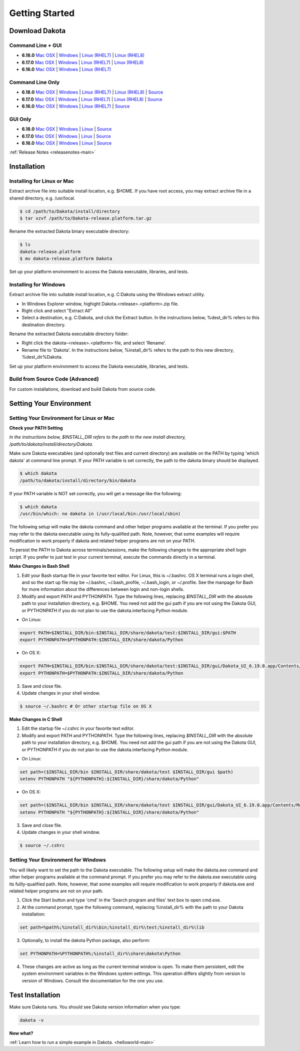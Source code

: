 .. _setupdakota-main:

"""""""""""""""
Getting Started
"""""""""""""""

.. _setupdakota-download:

===============
Download Dakota
===============

------------------
Command Line + GUI
------------------

- **6.18.0** `Mac OSX`__ | `Windows`__ | `Linux (RHEL7)`__ | `Linux (RHEL8)`__
- **6.17.0** `Mac OSX`__ | `Windows`__ | `Linux (RHEL7)`__ | `Linux (RHEL8)`__
- **6.16.0** `Mac OSX`__ | `Windows`__ | `Linux (RHEL7)`__ 

.. __: https://github.com/snl-dakota/dakota/releases/download/v6.18.0/dakota-6.18.0-public-darwin.Darwin.x86_64-gui_cli.tar.gz
__ https://github.com/snl-dakota/dakota/releases/download/v6.18.0/dakota-6.18.0-public-windows.Windows.x64-gui_cli.zip
__ https://github.com/snl-dakota/dakota/releases/download/v6.18.0/dakota-6.18.0-public-rhel7.Linux.x86_64-gui_cli.tar.gz
__ https://github.com/snl-dakota/dakota/releases/download/v6.18.0/dakota-6.18.0-public-rhel8.Linux.x86_64-gui_cli.tar.gz
__ https://github.com/snl-dakota/dakota/releases/download/v6.17.0/dakota-6.17.0-release-public-darwin.Darwin.x86_64-gui_cli.tar.gz
__ https://github.com/snl-dakota/dakota/releases/download/v6.17.0/dakota-6.17.0-release-public-windows.Windows.x64-gui_cli.zip
__ https://github.com/snl-dakota/dakota/releases/download/v6.17.0/dakota-6.17.0-release-public-rhel7.Linux.x86_64-gui_cli.tar.gz
__ https://github.com/snl-dakota/dakota/releases/download/v6.17.0/dakota-6.17.0-release-public-rhel8.Linux.x86_64-gui_cli.tar.gz
__ https://github.com/snl-dakota/dakota/releases/download/v6.16.0/dakota-6.16.0-public-darwin.Darwin.x86_64-gui_cli.tar.gz
__ https://github.com/snl-dakota/dakota/releases/download/v6.16.0/dakota-6.16.0-public-windows.Windows.x64-gui_cli.zip
__ https://github.com/snl-dakota/dakota/releases/download/v6.16.0/dakota-6.16.0-public-rhel7.Linux.x86_64-gui_cli.tar.gz


-----------------
Command Line Only
-----------------

- **6.18.0** `Mac OSX`__ | `Windows`__ | `Linux (RHEL7)`__ | `Linux (RHEL8)`__ | `Source`__
- **6.17.0** `Mac OSX`__ | `Windows`__ | `Linux (RHEL7)`__ | `Linux (RHEL8)`__ | `Source`__
- **6.16.0** `Mac OSX`__ | `Windows`__ | `Linux (RHEL7)`__ | `Source`__

.. __: https://github.com/snl-dakota/dakota/releases/download/v6.18.0/dakota-6.18.0-public-darwin.Darwin.x86_64-cli.tar.gz
__ https://github.com/snl-dakota/dakota/releases/download/v6.18.0/dakota-6.18.0-public-windows.Windows.x64-cli.zip
__ https://github.com/snl-dakota/dakota/releases/download/v6.18.0/dakota-6.18.0-public-rhel7.Linux.x86_64-cli.tar.gz
__ https://github.com/snl-dakota/dakota/releases/download/v6.18.0/dakota-6.18.0-public-rhel8.Linux.x86_64-cli.tar.gz
__ https://github.com/snl-dakota/dakota/releases/download/v6.18.0/dakota-6.18.0-public-src-cli.zip
__ https://github.com/snl-dakota/dakota/releases/download/v6.17.0/dakota-6.17.0-release-public-darwin.Darwin.x86_64-cli.tar.gz
__ https://github.com/snl-dakota/dakota/releases/download/v6.17.0/dakota-6.17.0-release-public-windows.Windows.x64-cli.zip
__ https://github.com/snl-dakota/dakota/releases/download/v6.17.0/dakota-6.17.0-release-public-rhel7.Linux.x86_64-cli.tar.gz
__ https://github.com/snl-dakota/dakota/releases/download/v6.17.0/dakota-6.17.0-release-public-rhel8.Linux.x86_64-cli.tar.gz
__ https://github.com/snl-dakota/dakota/releases/download/v6.17.0/dakota-6.17.0-release-public-src-cli.zip
__ https://github.com/snl-dakota/dakota/releases/download/v6.16.0/dakota-6.16.0-public-darwin.Darwin.x86_64-cli.tar.gz
__ https://github.com/snl-dakota/dakota/releases/download/v6.16.0/dakota-6.16.0-public-windows.Windows.x64-cli.zip
__ https://github.com/snl-dakota/dakota/releases/download/v6.16.0/dakota-6.16.0-public-rhel7.Linux.x86_64-cli.tar.gz
__ https://github.com/snl-dakota/dakota/releases/download/v6.16.0/dakota-6.16.0-public-src-cli.zip

--------
GUI Only
--------

- **6.18.0** `Mac OSX`__ | `Windows`__ | `Linux`__ | `Source`__
- **6.17.0** `Mac OSX`__ | `Windows`__ | `Linux`__ | `Source`__
- **6.16.0** `Mac OSX`__ | `Windows`__ | `Linux`__ | `Source`__

.. __:  https://github.com/snl-dakota/dakota/releases/download/v6.18.0/dakota-6.18.0-public-Darwin.x86_64-gui.tar.gz
__ https://github.com/snl-dakota/dakota/releases/download/v6.18.0/dakota-6.18.0-public-Windows.x64-gui.zip
__ https://github.com/snl-dakota/dakota/releases/download/v6.18.0/dakota-6.18.0-public-Linux.x86_64-gui.tar.gz
__ https://github.com/snl-dakota/dakota/releases/download/v6.18.0/dakota-6.18.0-public-src-gui.zip
__ https://github.com/snl-dakota/dakota/releases/download/v6.17.0/dakota-6.17.0-release-public-Darwin.x86_64-gui.tar.gz
__ https://github.com/snl-dakota/dakota/releases/download/v6.17.0/dakota-6.17.0-release-public-Windows.x64-gui.zip
__ https://github.com/snl-dakota/dakota/releases/download/v6.17.0/dakota-6.17.0-release-public-Linux.x86_64-gui.tar.gz
__ https://github.com/snl-dakota/dakota/releases/download/v6.17.0/dakota-6.17.0-release-public-src-gui.zip
__ https://github.com/snl-dakota/dakota/releases/download/v6.16.0/dakota-6.16.0-release-public-Darwin.x86_64-gui.tar.gz
__ https://github.com/snl-dakota/dakota/releases/download/v6.16.0/dakota-6.16.0-release-public-Windows.x64-gui.zip
__ https://github.com/snl-dakota/dakota/releases/download/v6.16.0/dakota-6.16.0-release-public-Linux.x86_64-gui.tar.gz
__ https://github.com/snl-dakota/dakota/releases/download/v6.16.0/dakota-6.16.0-release-public-src-gui.zip

:ref:`Release Notes <releasenotes-main>`

.. _setupdakota-installation:

============
Installation
============

---------------------------
Installing for Linux or Mac
---------------------------

Extract archive file into suitable install location, e.g. $HOME.  If you have root access, you may extract archive file in a shared directory, e.g. /usr/local.

.. code-block::

   $ cd /path/to/Dakota/install/directory
   $ tar xzvf /path/to/Dakota-release.platform.tar.gz

Rename the extracted Dakota binary executable directory:

.. code-block::

   $ ls
   dakota-release.platform
   $ mv dakota-release.platform Dakota

Set up your platform environment to access the Dakota executable, libraries, and tests.


----------------------
Installing for Windows
----------------------

Extract archive file into suitable install location, e.g. C:\Dakota using the Windows extract utility.

- In Windows Explorer window, highight Dakota.<release>.<platform>.zip file.
- Right click and select "Extract All"
- Select a destination, e.g. C:\Dakota, and click the Extract button. In the instructions below, %dest_dir% refers to this destination directory. 

Rename the extracted Dakota executable directory folder:

- Right click the dakota-<release>.<platform> file, and select 'Rename'.
- Rename file to 'Dakota'. In the instructions below, %install_dir% refers to the path to this new directory, %dest_dir%\Dakota.

Set up your platform environment to access the Dakota executable, libraries, and tests.

---------------------------------
Build from Source Code (Advanced)
---------------------------------

For custom installations, download and build Dakota from source code.

.. _setupdakota-environment:

========================
Setting Your Environment
========================

-----------------------------------------
Setting Your Environment for Linux or Mac
-----------------------------------------

**Check your PATH Setting**

*In the instructions below, $INSTALL_DIR refers to the path to the new install directory, /path/to/dakota/install/directory/Dakota.*

Make sure Dakota executables (and optionally test files and current directory) are available on the PATH by typing 'which dakota' at command line prompt. If your PATH variable is set correctly, the path to the dakota binary should be displayed.

.. code-block::

   $ which dakota
   /path/to/dakota/install/directory/bin/dakota

If your PATH variable is NOT set correctly, you will get a message like  the following:


.. code-block::

   $ which dakota
   /usr/bin/which: no dakota in (/usr/local/bin:/usr/local/sbin)

The following setup will make the dakota command and other helper programs available at the terminal. If you prefer you may refer to the dakota executable using its fully-qualified path. Note, however, that some examples will require modification to work properly if dakota and related helper programs are not on your PATH.

To persist the PATH to Dakota across terminals/sessions, make the following changes to the appropriate shell login script. If you prefer to just test in your current terminal, execute the commands directly in a terminal.

**Make Changes in Bash Shell**

1. Edit your Bash startup file in your favorite text editor. For Linux, this is ~/.bashrc. OS X terminal runs a login shell, and so the start up file may be ~/.bashrc, ~/.bash_profile, ~/.bash_login, or ~/.profile. See the manpage for Bash for more information about the differences between login and non-login shells.
2. Modify and export PATH and PYTHONPATH.  Type the following lines, replacing `$INSTALL_DIR` with the absolute path to your installation directory, e.g. $HOME. You need not add the gui path if you are not using the Dakota GUI, or PYTHONPATH if you do not plan to use the dakota.interfacing Python module.
   
- On Linux:

.. code-block::
     
   export PATH=$INSTALL_DIR/bin:$INSTALL_DIR/share/dakota/test:$INSTALL_DIR/gui:$PATH
   export PYTHONPATH=$PYTHONPATH:$INSTALL_DIR/share/dakota/Python
     
- On OS X:

.. code-block::

   export PATH=$INSTALL_DIR/bin:$INSTALL_DIR/share/dakota/test:$INSTALL_DIR/gui/Dakota_UI_6.19.0.app/Contents/MacOS:$PATH
   export PYTHONPATH=$PYTHONPATH:$INSTALL_DIR/share/dakota/Python

3. Save and close file.
4. Update changes in your shell window.
   
.. code-block::

   $ source ~/.bashrc # Or other startup file on OS X

**Make Changes in C Shell**

1. Edit the startup file ~/.cshrc in your favorite text editor.
2. Modify and export PATH and PYTHONPATH.  Type the following lines, replacing `$INSTALL_DIR` with the absolute path to your installation directory, e.g. $HOME. You need not add the gui path if you are not using the Dakota GUI, or PYTHONPATH if you do not plan to use the dakota.interfacing Python module.

- On Linux:

.. code-block::

   set path=($INSTALL_DIR/bin $INSTALL_DIR/share/dakota/test $INSTALL_DIR/gui $path)
   setenv PYTHONPATH "${PYTHONPATH}:${INSTALL_DIR}/share/dakota/Python"

- On OS X:

.. code-block::

   set path=($INSTALL_DIR/bin $INSTALL_DIR/share/dakota/test $INSTALL_DIR/gui/Dakota_UI_6.19.0.app/Contents/MacOS $path)
   setenv PYTHONPATH "${PYTHONPATH}:${INSTALL_DIR}/share/dakota/Python"

3. Save and close file.
4. Update changes in your shell window.

.. code-block::

   $ source ~/.cshrc


------------------------------------
Setting Your Environment for Windows
------------------------------------

You will likely want to set the path to the Dakota executable. The following setup will make the dakota.exe command and other helper programs available at the command prompt. If you prefer you may refer to the dakota.exe executable using its fullly-qualified path. Note, however, that some examples will require modification to work properly if dakota.exe and related helper programs are not on your path.

1. Click the Start button and type 'cmd' in the 'Search program and files' text box to open cmd.exe.
2. At the command prompt, type the following command, replacing %install_dir% with the path to your Dakota installation:

.. code-block::

   set path=%path%;%install_dir%\bin;%install_dir%\test;%install_dir%\lib

3. Optionally, to install the dakota Python package, also perform:

.. code-block::

   set PYTHONPATH=%PYTHONPATH%;%install_dir%\share\dakota\Python
   
4. These changes are active as long as the current terminal window is open. To make them persistent, edit the system environment variables in the Windows system settings. This operation differs slightly from version to version of Windows. Consult the documentation for the one you use.


=================
Test Installation
=================

Make sure Dakota runs. You should see Dakota version information when you type:

.. code-block::

   dakota -v

**Now what?**

:ref:`Learn how to run a simple example in Dakota. <helloworld-main>`